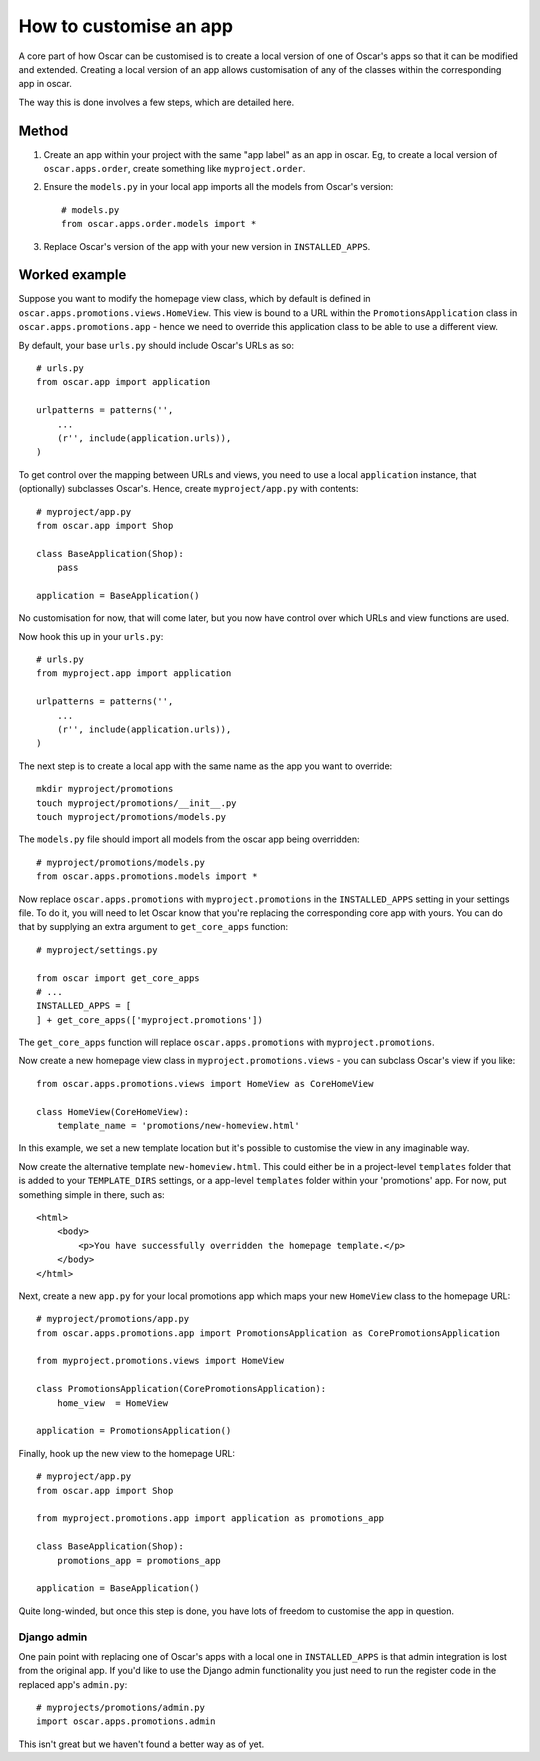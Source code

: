 =======================
How to customise an app
=======================

A core part of how Oscar can be customised is to create a local version of one
of Oscar's apps so that it can be modified and extended.  Creating a local
version of an app allows customisation of any of the classes within the
corresponding app in oscar.

The way this is done involves a few steps, which are detailed here.

Method
======

1. Create an app within your project with the same "app label" as an app in oscar.  Eg,
   to create a local version of ``oscar.apps.order``, create something like ``myproject.order``.

2. Ensure the ``models.py`` in your local app imports all the models from Oscar's version::

    # models.py
    from oscar.apps.order.models import *

3. Replace Oscar's version of the app with your new version in ``INSTALLED_APPS``.


Worked example
==============

Suppose you want to modify the homepage view class, which by default is defined in
``oscar.apps.promotions.views.HomeView``.  This view is bound to a URL within the 
``PromotionsApplication`` class in ``oscar.apps.promotions.app`` - hence we need to 
override this application class to be able to use a different view.

By default, your base ``urls.py`` should include Oscar's URLs as so::

    # urls.py
    from oscar.app import application

    urlpatterns = patterns('',
        ...
        (r'', include(application.urls)),
    )

To get control over the mapping between URLs and views, you need to use a local
``application`` instance, that (optionally) subclasses Oscar's.  Hence, create 
``myproject/app.py`` with contents::

    # myproject/app.py
    from oscar.app import Shop

    class BaseApplication(Shop):
        pass

    application = BaseApplication()

No customisation for now, that will come later, but you now have control over which
URLs and view functions are used.  

Now hook this up in your ``urls.py``::

    # urls.py
    from myproject.app import application

    urlpatterns = patterns('',
        ...
        (r'', include(application.urls)),
    )

The next step is to create a local app with the same name as the app you want to override::

    mkdir myproject/promotions
    touch myproject/promotions/__init__.py
    touch myproject/promotions/models.py

The ``models.py`` file should import all models from the oscar app being overridden::

    # myproject/promotions/models.py
    from oscar.apps.promotions.models import *

Now replace ``oscar.apps.promotions`` with ``myproject.promotions``  in the
``INSTALLED_APPS`` setting in your settings file. To do it, you will need to let
Oscar know that you're replacing the corresponding core app with yours.  You can
do that by supplying an extra argument to ``get_core_apps`` function::

    # myproject/settings.py

    from oscar import get_core_apps
    # ...
    INSTALLED_APPS = [
    ] + get_core_apps(['myproject.promotions'])

The ``get_core_apps`` function will replace ``oscar.apps.promotions`` with
``myproject.promotions``.

Now create a new homepage view class in ``myproject.promotions.views`` - you can subclass
Oscar's view if you like::

    from oscar.apps.promotions.views import HomeView as CoreHomeView

    class HomeView(CoreHomeView):
        template_name = 'promotions/new-homeview.html'

In this example, we set a new template location but it's possible to customise the view
in any imaginable way.

Now create the alternative template ``new-homeview.html``.  This could either be
in a project-level ``templates`` folder that is added to your ``TEMPLATE_DIRS``
settings, or a app-level ``templates`` folder within your 'promotions' app.  For
now, put something simple in there, such as::

    <html>
        <body>
            <p>You have successfully overridden the homepage template.</p>
        </body>
    </html>

Next, create a new ``app.py`` for your local promotions app which maps your new ``HomeView``
class to the homepage URL::

    # myproject/promotions/app.py
    from oscar.apps.promotions.app import PromotionsApplication as CorePromotionsApplication

    from myproject.promotions.views import HomeView

    class PromotionsApplication(CorePromotionsApplication):
        home_view  = HomeView

    application = PromotionsApplication()

Finally, hook up the new view to the homepage URL::

    # myproject/app.py
    from oscar.app import Shop

    from myproject.promotions.app import application as promotions_app

    class BaseApplication(Shop):
        promotions_app = promotions_app

    application = BaseApplication()

Quite long-winded, but once this step is done, you have lots of freedom to customise
the app in question.

Django admin
------------

One pain point with replacing one of Oscar's apps with a local one in
``INSTALLED_APPS`` is that admin integration is lost from the original 
app. If you'd like to use the Django admin functionality you just need 
to run the register code in the replaced app's ``admin.py``::

    # myprojects/promotions/admin.py
    import oscar.apps.promotions.admin

This isn't great but we haven't found a better way as of yet.
